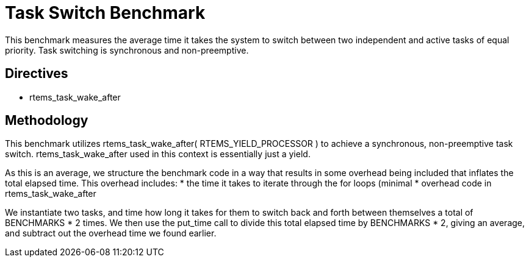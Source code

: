 = Task Switch Benchmark

This benchmark measures the average time it takes the system to switch between
two independent and active tasks of equal priority. Task switching is synchronous
and non-preemptive. 

== Directives

  * rtems_task_wake_after
  

== Methodology

This benchmark utilizes rtems_task_wake_after( RTEMS_YIELD_PROCESSOR ) to
achieve a synchronous, non-preemptive task switch. rtems_task_wake_after
used in this context is essentially just a yield. 

As this is an average, we structure the benchmark code in a way that results
in some overhead being included that inflates the total elapsed time. This 
overhead includes:
  * the time it takes to iterate through the for loops (minimal
  * overhead code in rtems_task_wake_after

We instantiate two tasks, and time how long it takes for them to switch back
and forth between themselves a total of BENCHMARKS * 2 times. We then use
the put_time call to divide this total elapsed time by BENCHMARKS * 2, giving
an average, and subtract out the overhead time we found earlier.
